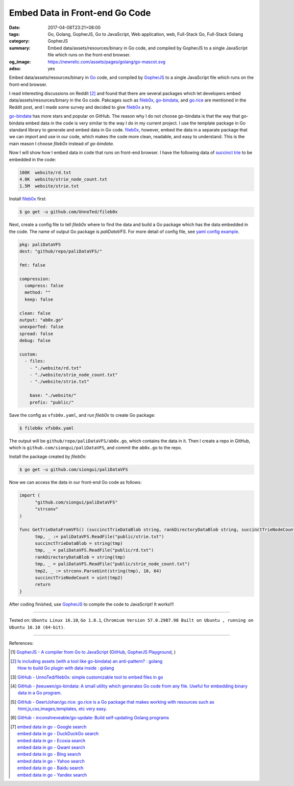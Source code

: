 Embed Data in Front-end Go Code
###############################

:date: 2017-04-08T23:21+08:00
:tags: Go, Golang, GopherJS, Go to JavaScript, Web application, web,
       Full-Stack Go, Full-Stack Golang
:category: GopherJS
:summary: Embed data/assets/resources/binary in Go code, and compiled by
          GopherJS to a single JavaScript file which runs on the front-end
          browser.
:og_image: https://newrelic.com/assets/pages/golang/go-mascot.svg
:adsu: yes

Embed data/assets/resources/binary in Go_ code, and compiled by GopherJS_ to a
single JavaScript file which runs on the front-end browser.

I read interesting discussions on Reddit [2]_ and found that there are several
packages which let developers embed data/assets/resources/binary in the Go code.
Pakcages such as fileb0x_, go-bindata_, and go.rice_ are mentioned in the Reddit
post, and I made some survey and decided to give fileb0x_ a try.

go-bindata_ has more stars and popular on GitHub. The reason why I do not choose
go-bindata is that the way that go-bindata embed data in the code is very
similar to the way I do in my current project. I use the template package in Go
standard library to generate and embed data in Go code. fileb0x_, however, embed
the data in a separate package that we can *import* and use in our code, which
makes the code more clean, readable, and easy to understand. This is the main
reason I choose *fileb0x* instead of *go-bindata*.

Now I will show how I embed data in code that runs on front-end browser. I have
the following data of `succinct trie`_ to be embedded in the code:

.. code-block:: txt

  108K	website/rd.txt
  4.0K	website/strie_node_count.txt
  1.5M	website/strie.txt

Install fileb0x_ first:

.. code-block:: bash

  $ go get -u github.com/UnnoTed/fileb0x

.. adsu:: 2

Next, create a config file to tell *fileb0x* where to find the data and build a
Go package which has the data embedded in the code. The name of output Go
package is *paliDataVFS*. For more detail of config file, see
`yaml config example`_.

.. code-block:: yaml

  pkg: paliDataVFS
  dest: "github/repo/paliDataVFS/"

  fmt: false

  compression:
    compress: false
    method: ""
    keep: false

  clean: false
  output: "ab0x.go"
  unexporTed: false
  spread: false
  debug: false

  custom:
    - files:
      - "./website/rd.txt"
      - "./website/strie_node_count.txt"
      - "./website/strie.txt"

      base: "./website/"
      prefix: "public/"

Save the config as ``vfsb0x.yaml``, and run *fileb0x* to create Go package:

.. code-block:: bash

  $ fileb0x vfsb0x.yaml

The output will be ``github/repo/paliDataVFS/ab0x.go``, which contains the data
in it. Then I create a repo in GitHub, which is
``github.com/siongui/paliDataVFS``, and commit the ``ab0x.go`` to the repo.

.. adsu:: 3

Install the package created by *fileb0x*:

.. code-block:: bash

  $ go get -u github.com/siongui/paliDataVFS

Now we can access the data in our front-end Go code as follows:

.. code-block:: go

  import (
  	"github.com/siongui/paliDataVFS"
  	"strconv"
  )

  func GetTrieDataFromVFS() (succinctTrieDataBlob string, rankDirectoryDataBlob string, succinctTrieNodeCount uint) {
  	tmp, _ := paliDataVFS.ReadFile("public/strie.txt")
  	succinctTrieDataBlob = string(tmp)
  	tmp, _ = paliDataVFS.ReadFile("public/rd.txt")
  	rankDirectoryDataBlob = string(tmp)
  	tmp, _ = paliDataVFS.ReadFile("public/strie_node_count.txt")
  	tmp2, _ := strconv.ParseUint(string(tmp), 10, 64)
  	succinctTrieNodeCount = uint(tmp2)
  	return
  }

After coding finished, use GopherJS_ to compile the code to JavaScript!
It works!!!

----

Tested on: ``Ubuntu Linux 16.10``, ``Go 1.8.1``,
``Chromium Version 57.0.2987.98 Built on Ubuntu , running on Ubuntu 16.10 (64-bit)``.

----

References:

.. [1] `GopherJS - A compiler from Go to JavaScript <http://www.gopherjs.org/>`_
       (`GitHub <https://github.com/gopherjs/gopherjs>`__,
       `GopherJS Playground <http://www.gopherjs.org/playground/>`_,
       |godoc|)
.. [2] | `Is including assets (with a tool like go-bindata) an anti-pattern? : golang <https://www.reddit.com/r/golang/comments/60166q/is_including_assets_with_a_tool_like_gobindata_an/>`_
       | `How to build Go plugin with data inside : golang <https://www.reddit.com/r/golang/comments/63f3ag/how_to_build_go_plugin_with_data_inside/>`_
.. adsu:: 4
.. [3] `GitHub - UnnoTed/fileb0x: simple customizable tool to embed files in go <https://github.com/UnnoTed/fileb0x>`_
.. [4] `GitHub - jteeuwen/go-bindata: A small utility which generates Go code from any file. Useful for embedding binary data in a Go program. <https://github.com/jteeuwen/go-bindata>`_
.. [5] `GitHub - GeertJohan/go.rice: go.rice is a Go package that makes working with resources such as html,js,css,images,templates, etc very easy. <https://github.com/GeertJohan/go.rice>`_
.. [6] `GitHub - inconshreveable/go-update: Build self-updating Golang programs <https://github.com/inconshreveable/go-update>`_
.. [7] | `embed data in go - Google search <https://www.google.com/search?q=embed+data+in+go>`_
       | `embed data in go - DuckDuckGo search <https://duckduckgo.com/?q=embed+data+in+go>`_
       | `embed data in go - Ecosia search <https://www.ecosia.org/search?q=embed+data+in+go>`_
       | `embed data in go - Qwant search <https://www.qwant.com/?q=embed+data+in+go>`_
       | `embed data in go - Bing search <https://www.bing.com/search?q=embed+data+in+go>`_
       | `embed data in go - Yahoo search <https://search.yahoo.com/search?p=embed+data+in+go>`_
       | `embed data in go - Baidu search <https://www.baidu.com/s?wd=embed+data+in+go>`_
       | `embed data in go - Yandex search <https://www.yandex.com/search/?text=embed+data+in+go>`_

.. _Go: https://golang.org/
.. _Golang: https://golang.org/
.. _GopherJS: http://www.gopherjs.org/
.. _fileb0x: https://github.com/UnnoTed/fileb0x
.. _go-bindata: https://github.com/jteeuwen/go-bindata
.. _go.rice: https://github.com/GeertJohan/go.rice
.. _succinct trie: https://github.com/siongui/go-succinct-data-structure-trie
.. _yaml config example: https://github.com/UnnoTed/fileb0x/blob/master/_example/simple/b0x.yaml
.. |godoc| image:: https://godoc.org/github.com/gopherjs/gopherjs/js?status.png
   :target: https://godoc.org/github.com/gopherjs/gopherjs/js
